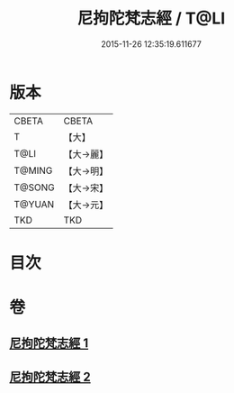 #+TITLE: 尼拘陀梵志經 / T@LI
#+DATE: 2015-11-26 12:35:19.611677
* 版本
 |     CBETA|CBETA   |
 |         T|【大】     |
 |      T@LI|【大→麗】   |
 |    T@MING|【大→明】   |
 |    T@SONG|【大→宋】   |
 |    T@YUAN|【大→元】   |
 |       TKD|TKD     |

* 目次
* 卷
** [[file:KR6a0011_001.txt][尼拘陀梵志經 1]]
** [[file:KR6a0011_002.txt][尼拘陀梵志經 2]]
